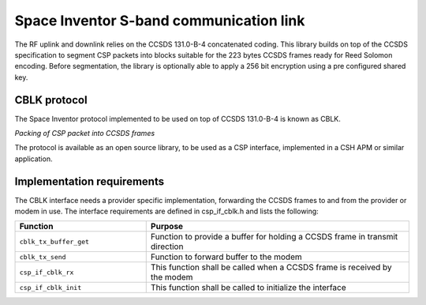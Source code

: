 Space Inventor S-band communication link
------------------------------------------

The RF uplink and downlink relies on the CCSDS 131.0-B-4 concatenated coding. This library builds on top of the CCSDS specification to segment CSP packets into blocks suitable for the 223 bytes CCSDS frames ready for Reed Solomon encoding. Before segmentation, the library is optionally able to apply a 256 bit encryption using a pre configured shared key.

CBLK protocol
~~~~~~~~~~~~~~~

The Space Inventor protocol implemented to be used on top of CCSDS 131.0-B-4 is known as CBLK.

.. image:: flow.png
   :width: 12cm

.. class:: centered

*Packing of CSP packet into CCSDS frames*

The protocol is available as an open source library, to be used as a CSP interface, implemented in a CSH APM or similar application.

Implementation requirements
~~~~~~~~~~~~~~~~~~~~~~~~~~~~~~

The CBLK interface needs a provider specific implementation, forwarding the CCSDS frames to and from the provider or modem in use. The interface requirements are defined in csp_if_cblk.h and lists the following:

.. list-table:: 
    :widths: 15 30
    :header-rows: 1

    * - Function
      - Purpose

    * - ``cblk_tx_buffer_get``
      - Function to provide a buffer for holding a CCSDS frame in transmit direction

    * - ``cblk_tx_send``
      - Function to forward buffer to the modem

    * - ``csp_if_cblk_rx``
      - This function shall be called when a CCSDS frame is received by the modem

    * - ``csp_if_cblk_init``
      - This function shall be called to initialize the interface
